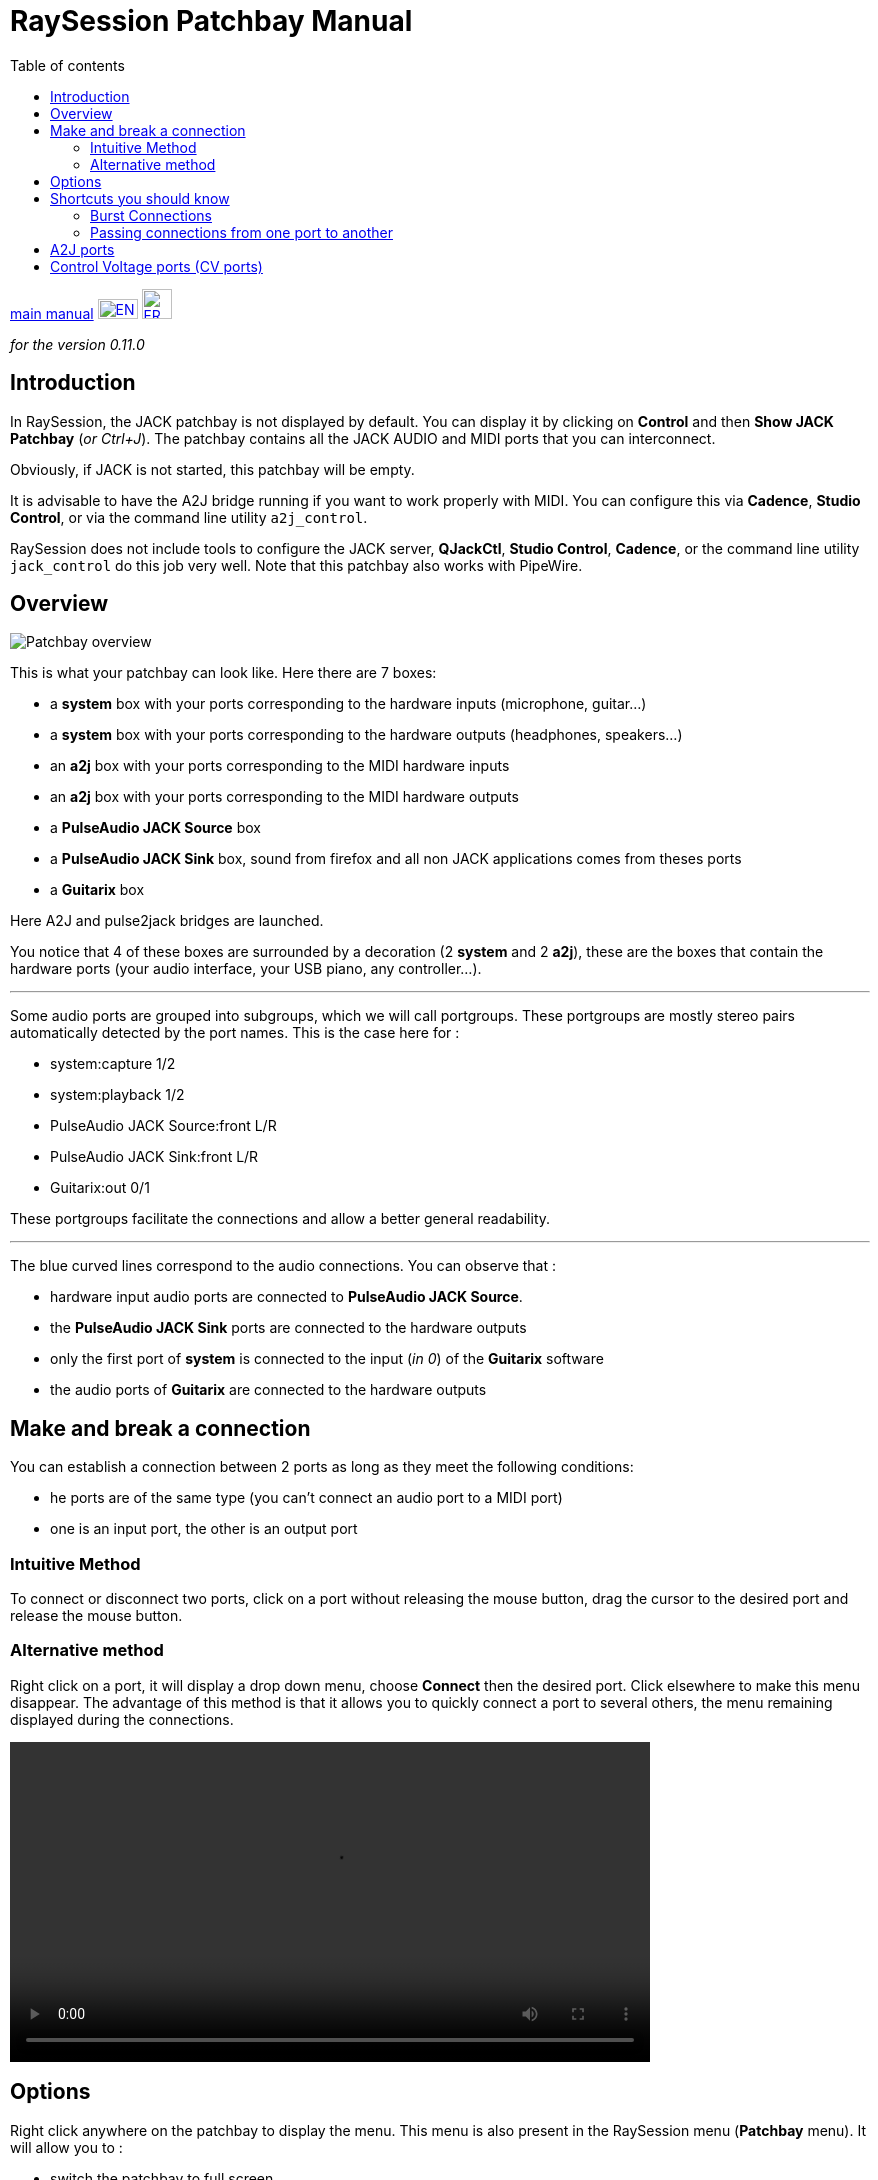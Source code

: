 
= RaySession Patchbay Manual
:toc: left
:toc-title: Table of contents
:toclevels: 2
:imagesdir: images
:stylesheet: rs_manual.css

[.text-right]
link:manual.html[main manual]
image:flags/en.jpeg[EN, 40, 20, link=../en/patchbay_manual.html] image:flags/fr.jpeg[FR, 30, 30, link=../fr/patchbay_manual.html]

_for the version 0.11.0_

== Introduction

In RaySession, the JACK patchbay is not displayed by default. You can display it by clicking on *Control* and then *Show JACK Patchbay* (__or Ctrl+J__). The patchbay contains all the JACK AUDIO and MIDI ports that you can interconnect.

Obviously, if JACK is not started, this patchbay will be empty.

It is advisable to have the A2J bridge running if you want to work properly with MIDI. You can configure this via *Cadence*, *Studio Control*, or via the command line utility `a2j_control`.

RaySession does not include tools to configure the JACK server, *QJackCtl*, *Studio Control*, *Cadence*, or the command line utility `jack_control` do this job very well. Note that this patchbay also works with PipeWire.

== Overview

image::patchbay_base.png[Patchbay overview]

This is what your patchbay can look like. Here there are 7 boxes:

* a *system* box with your ports corresponding to the hardware inputs (microphone, guitar...)
* a *system* box with your ports corresponding to the hardware outputs (headphones, speakers...)
* an *a2j* box with your ports corresponding to the MIDI hardware inputs
* an *a2j* box with your ports corresponding to the MIDI hardware outputs
* a *PulseAudio JACK Source* box
* a *PulseAudio JACK Sink* box, sound from firefox and all non JACK applications comes from theses ports
* a *Guitarix* box

Here A2J and pulse2jack bridges are launched.

You notice that 4 of these boxes are surrounded by a decoration (2 *system* and 2 *a2j*), these are the boxes that contain the hardware ports (your audio interface, your USB piano, any controller...).

'''

Some audio ports are grouped into subgroups, which we will call portgroups. These portgroups are mostly stereo pairs automatically detected by the port names. This is the case here for :

* system:capture 1/2
* system:playback 1/2
* PulseAudio JACK Source:front L/R
* PulseAudio JACK Sink:front L/R
* Guitarix:out 0/1

These portgroups facilitate the connections and allow a better general readability.

'''

The blue curved lines correspond to the audio connections. You can observe that :

* hardware input audio ports are connected to *PulseAudio JACK Source*.
* the *PulseAudio JACK Sink* ports are connected to the hardware outputs
* only the first port of *system* is connected to the input (__in 0__) of the *Guitarix* software
* the audio ports of *Guitarix* are connected to the hardware outputs

== Make and break a connection

You can establish a connection between 2 ports as long as they meet the following conditions:

* he ports are of the same type (you can't connect an audio port to a MIDI port)
* one is an input port, the other is an output port

=== Intuitive Method

To connect or disconnect two ports, click on a port without releasing the mouse button, drag the cursor to the desired port and release the mouse button.

=== Alternative method

Right click on a port, it will display a drop down menu, choose *Connect* then the desired port. Click elsewhere to make this menu disappear. The advantage of this method is that it allows you to quickly connect a port to several others, the menu remaining displayed during the connections.

video::video/patchbay_simple_connect.mp4[width=640]

== Options

Right click anywhere on the patchbay to display the menu. This menu is also present in the RaySession menu (*Patchbay* menu).
It will allow you to :

* switch the patchbay to full screen
* Filter ports: show only AUDIO or MIDI ports or both
* adjust the zoom level
* refresh the canvas: ask JACK again for the list of existing ports and their connections
* Canvas Preferences: display a window of options +
    All changes in this window take effect immediately. Hover over the boxes to see the tooltips.

== Shortcuts you should know

* A double click anywhere switches the patchbay to full screen.
* __Ctrl+Mouse Wheel__ allows you to zoom in/out.
* __Alt+Mouse wheel__ allows to move the view horizontally.
* The wheel button is used to move the view
* __Ctrl+middle mouse button__ cuts all connections passing under the cursor

=== Burst Connections

It is possible to connect a port or a portgroup to different ports quite quickly. You just have to end your connections with a right click. A video will be much more explicit.

video::video/patchbay_rafal_connections.mp4[width=640]

Here we want to connect the multiple outputs of Hydrogen to the Jack-Mixer tracks. In the video the blue circles appear with a right click.

=== Passing connections from one port to another

Sometimes it is less tedious to switch connections from one port to another than to undo and redo everything. To do this, start from the port that contains the connections and act as if you wanted to make a connection, but go to the port to which you want to switch the connections.

* This only works if the destination port does not contain any connections
* It works from port to port or from portgroup to portgroup but not from port to portgroup

video::video/patchbay_fast_cut_paste.mp4[width=640]

In this video we have a rather complex case where the source is plugged into *3 Band Splitter*.
The bass and treble (_Output 1_ and _Output 5_) are sent directly to *EQ6Q Mono* while the midrange (_Output 3_) goes through the distortion *GxTubeScreamer* first. We want to insert the *Dragonfly Room Reverb* before the *EQ6Q Mono* equalization.

'''

Note that with the right-click connection and the switching of connections from one port to another, it is very quick to integrate a new plugin in a chain, as here where we plug *Plujain Ramp Live* between *Dragonfly Room Reverb* and *EQ6Q Mono*.

video::video/fast_new_plugin.mp4[width=640]

== A2J ports

image::patchbay_a2j.png[ports a2j]

The MIDI ports provided by the A2J (Alsa To Jack) bridge have a hole at the end to identify them. Their real name is a long name, but that's about the only thing that differs from the other MIDI ports.

== Control Voltage ports (CV ports)

image::patchbay_CV.png[ports CV]

Control voltage ports, commonly called CV ports, work like regular audio ports, however, they can control one or more parameters with much more precision than MIDI ports. As their stream is not meant to be listened to, it is not possible to simply connect a CV output port to a regular audio input, as this could damage your headphones, your speakers, and maybe even your ears. +
If you still want to do it, right click on one of the ports, then *Connect*, then the *DANGEROUS* menu. +
You can't say you weren't warned, and it's almost impossible to do this by mistake.

On the other hand, connecting a classic audio output port to a CV input port is perfectly possible, no problem.
